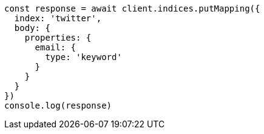 // This file is autogenerated, DO NOT EDIT
// Use `node scripts/generate-docs-examples.js` to generate the docs examples

[source, js]
----
const response = await client.indices.putMapping({
  index: 'twitter',
  body: {
    properties: {
      email: {
        type: 'keyword'
      }
    }
  }
})
console.log(response)
----

